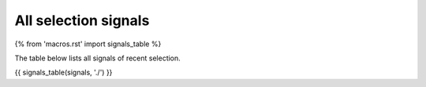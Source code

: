 All selection signals
=====================

{% from 'macros.rst' import signals_table %}

The table below lists all signals of recent selection.

{{ signals_table(signals, './') }}
